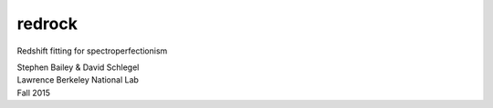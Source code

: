 =======
redrock
=======

.. image:: https://travis-ci.org/sbailey/redrock.svg?branch=master
    :target: https://travis-ci.org/sbailey/redrock

Redshift fitting for spectroperfectionism

| Stephen Bailey & David Schlegel
| Lawrence Berkeley National Lab
| Fall 2015
